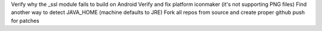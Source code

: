 Verify why the _ssl module fails to build on Android
Verify and fix platform iconmaker (it's not supporting PNG files)
Find another way to detect JAVA_HOME (machine defaults to JRE)
Fork all repos from source and create proper github push for patches
